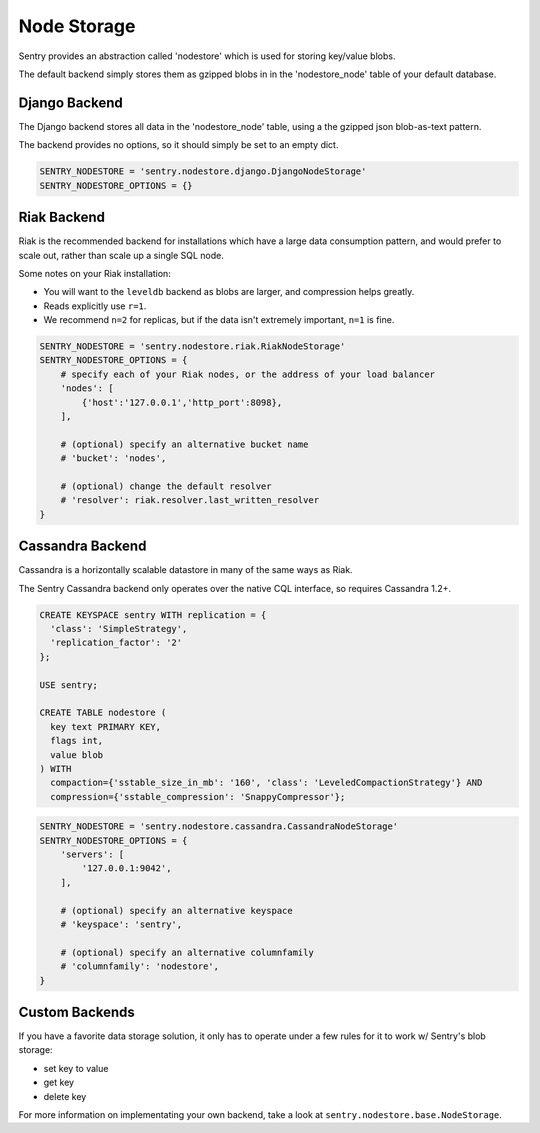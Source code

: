 Node Storage
============

Sentry provides an abstraction called 'nodestore' which is used for
storing key/value blobs.

The default backend simply stores them as gzipped blobs in in the
'nodestore_node' table of your default database.

Django Backend
--------------

The Django backend stores all data in the 'nodestore_node' table, using a
the gzipped json blob-as-text pattern.

The backend provides no options, so it should simply be set to an empty
dict.

.. code-block:: python

    SENTRY_NODESTORE = 'sentry.nodestore.django.DjangoNodeStorage'
    SENTRY_NODESTORE_OPTIONS = {}


Riak Backend
------------

Riak is the recommended backend for installations which have a large data
consumption pattern, and would prefer to scale out, rather than scale up a
single SQL node.

Some notes on your Riak installation:

- You will want to the ``leveldb`` backend as blobs are larger, and
  compression helps greatly.
- Reads explicitly use ``r=1``.
- We recommend ``n=2`` for replicas, but if the data isn't extremely
  important, ``n=1`` is fine.

.. code-block:: python

    SENTRY_NODESTORE = 'sentry.nodestore.riak.RiakNodeStorage'
    SENTRY_NODESTORE_OPTIONS = {
        # specify each of your Riak nodes, or the address of your load balancer
        'nodes': [
            {'host':'127.0.0.1','http_port':8098},
        ],

        # (optional) specify an alternative bucket name
        # 'bucket': 'nodes',

        # (optional) change the default resolver
        # 'resolver': riak.resolver.last_written_resolver
    }


Cassandra Backend
-----------------

Cassandra is a horizontally scalable datastore in many of the same ways as
Riak.

The Sentry Cassandra backend only operates over the native CQL interface,
so requires Cassandra 1.2+.

.. code-block:: sql

    CREATE KEYSPACE sentry WITH replication = {
      'class': 'SimpleStrategy',
      'replication_factor': '2'
    };

    USE sentry;

    CREATE TABLE nodestore (
      key text PRIMARY KEY,
      flags int,
      value blob
    ) WITH
      compaction={'sstable_size_in_mb': '160', 'class': 'LeveledCompactionStrategy'} AND
      compression={'sstable_compression': 'SnappyCompressor'};


.. code-block:: python

    SENTRY_NODESTORE = 'sentry.nodestore.cassandra.CassandraNodeStorage'
    SENTRY_NODESTORE_OPTIONS = {
        'servers': [
            '127.0.0.1:9042',
        ],

        # (optional) specify an alternative keyspace
        # 'keyspace': 'sentry',

        # (optional) specify an alternative columnfamily
        # 'columnfamily': 'nodestore',
    }


Custom Backends
---------------

If you have a favorite data storage solution, it only has to operate under
a few rules for it to work w/ Sentry's blob storage:

- set key to value
- get key
- delete key

For more information on implementating your own backend, take a look at
``sentry.nodestore.base.NodeStorage``.

